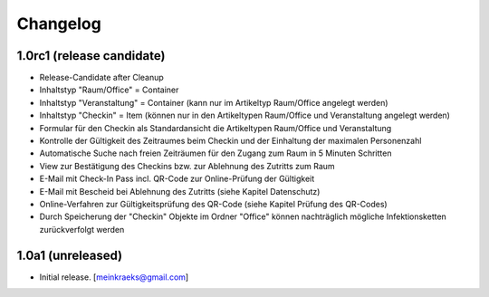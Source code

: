 Changelog
=========

1.0rc1 (release candidate)
--------------------------

- Release-Candidate after Cleanup
- Inhaltstyp "Raum/Office" = Container
- Inhaltstyp "Veranstaltung" = Container (kann nur im Artikeltyp Raum/Office angelegt werden)
- Inhaltstyp "Checkin" = Item (können nur in den Artikeltypen Raum/Office und Veranstaltung angelegt werden)
- Formular für den Checkin als Standardansicht die Artikeltypen Raum/Office und Veranstaltung
- Kontrolle der Gültigkeit des Zeitraumes beim Checkin und der Einhaltung der maximalen Personenzahl
- Automatische Suche nach freien Zeiträumen für den Zugang zum Raum in 5 Minuten Schritten
- View zur Bestätigung des Checkins bzw. zur Ablehnung des Zutritts zum Raum
- E-Mail mit Check-In Pass incl. QR-Code zur Online-Prüfung der Gültigkeit
- E-Mail mit Bescheid bei Ablehnung des Zutritts (siehe Kapitel Datenschutz)
- Online-Verfahren zur Gültigkeitsprüfung des QR-Code (siehe Kapitel Prüfung des QR-Codes)
- Durch Speicherung der "Checkin" Objekte im Ordner "Office" können nachträglich mögliche Infektionsketten zurückverfolgt werden


1.0a1 (unreleased)
------------------

- Initial release.
  [meinkraeks@gmail.com]

